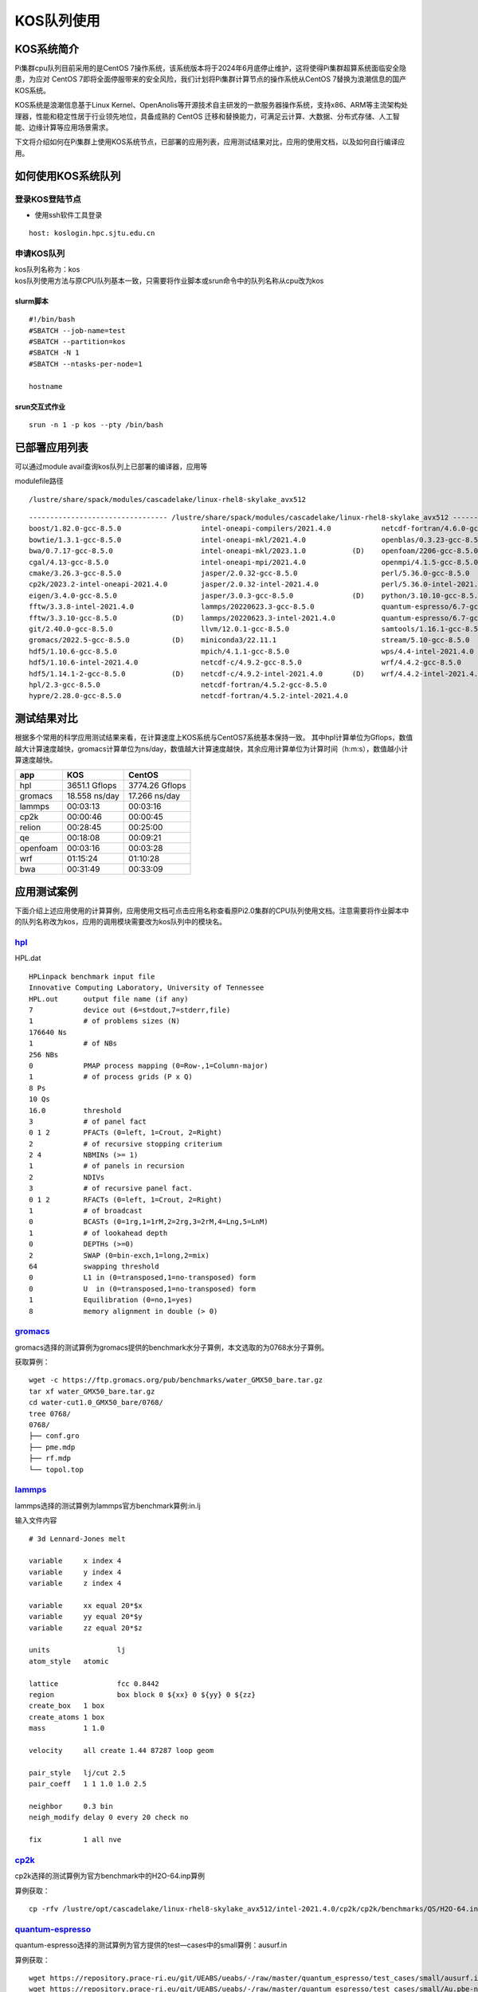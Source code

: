 KOS队列使用
============
KOS系统简介
-------------

Pi集群cpu队列目前采用的是CentOS
7操作系统，该系统版本将于2024年6月底停止维护，这将使得Pi集群超算系统面临安全隐患，为应对
CentOS
7即将全面停服带来的安全风险，我们计划将Pi集群计算节点的操作系统从CentOS
7替换为浪潮信息的国产KOS系统。

KOS系统是浪潮信息基于Linux
Kernel、OpenAnolis等开源技术自主研发的一款服务器操作系统，支持x86、ARM等主流架构处理器，性能和稳定性居于行业领先地位，具备成熟的
CentOS
迁移和替换能力，可满足云计算、大数据、分布式存储、人工智能、边缘计算等应用场景需求。

下文将介绍如何在Pi集群上使用KOS系统节点，已部署的应用列表，应用测试结果对比，应用的使用文档，以及如何自行编译应用。

如何使用KOS系统队列
---------------------

登录KOS登陆节点
~~~~~~~~~~~~~~~~~
-  使用ssh软件工具登录

::

   host: koslogin.hpc.sjtu.edu.cn

申请KOS队列
~~~~~~~~~~~~~~~~~

| kos队列名称为：kos
| kos队列使用方法与原CPU队列基本一致，只需要将作业脚本或srun命令中的队列名称从cpu改为kos

slurm脚本
^^^^^^^^^^

::

   #!/bin/bash
   #SBATCH --job-name=test
   #SBATCH --partition=kos
   #SBATCH -N 1
   #SBATCH --ntasks-per-node=1

   hostname

srun交互式作业
^^^^^^^^^^^^^^

::

   srun -n 1 -p kos --pty /bin/bash

已部署应用列表
---------------

可以通过module avail查询kos队列上已部署的编译器，应用等

modulefile路径

::

   /lustre/share/spack/modules/cascadelake/linux-rhel8-skylake_avx512

::

   --------------------------------- /lustre/share/spack/modules/cascadelake/linux-rhel8-skylake_avx512 ---------------------------------
   boost/1.82.0-gcc-8.5.0                   intel-oneapi-compilers/2021.4.0            netcdf-fortran/4.6.0-gcc-8.5.0          (D)
   bowtie/1.3.1-gcc-8.5.0                   intel-oneapi-mkl/2021.4.0                  openblas/0.3.23-gcc-8.5.0
   bwa/0.7.17-gcc-8.5.0                     intel-oneapi-mkl/2023.1.0           (D)    openfoam/2206-gcc-8.5.0                 (D)
   cgal/4.13-gcc-8.5.0                      intel-oneapi-mpi/2021.4.0                  openmpi/4.1.5-gcc-8.5.0
   cmake/3.26.3-gcc-8.5.0                   jasper/2.0.32-gcc-8.5.0                    perl/5.36.0-gcc-8.5.0
   cp2k/2023.2-intel-oneapi-2021.4.0        jasper/2.0.32-intel-2021.4.0               perl/5.36.0-intel-2021.4.0              (D)
   eigen/3.4.0-gcc-8.5.0                    jasper/3.0.3-gcc-8.5.0              (D)    python/3.10.10-gcc-8.5.0
   fftw/3.3.8-intel-2021.4.0                lammps/20220623.3-gcc-8.5.0                quantum-espresso/6.7-gcc-8.5.0-openblas
   fftw/3.3.10-gcc-8.5.0             (D)    lammps/20220623.3-intel-2021.4.0           quantum-espresso/6.7-gcc-8.5.0          (D)
   git/2.40.0-gcc-8.5.0                     llvm/12.0.1-gcc-8.5.0                      samtools/1.16.1-gcc-8.5.0
   gromacs/2022.5-gcc-8.5.0          (D)    miniconda3/22.11.1                         stream/5.10-gcc-8.5.0
   hdf5/1.10.6-gcc-8.5.0                    mpich/4.1.1-gcc-8.5.0                      wps/4.4-intel-2021.4.0
   hdf5/1.10.6-intel-2021.4.0               netcdf-c/4.9.2-gcc-8.5.0                   wrf/4.4.2-gcc-8.5.0
   hdf5/1.14.1-2-gcc-8.5.0           (D)    netcdf-c/4.9.2-intel-2021.4.0       (D)    wrf/4.4.2-intel-2021.4.0                (D)
   hpl/2.3-gcc-8.5.0                        netcdf-fortran/4.5.2-gcc-8.5.0
   hypre/2.28.0-gcc-8.5.0                   netcdf-fortran/4.5.2-intel-2021.4.0

测试结果对比
--------------

根据多个常用的科学应用测试结果来看，在计算速度上KOS系统与CentOS7系统基本保持一致。
其中hpl计算单位为Gflops，数值越大计算速度越快，gromacs计算单位为ns/day，数值越大计算速度越快，其余应用计算单位为计算时间（h:m:s），数值越小计算速度越快。

+-----------+---------------+----------------+
|app        | KOS           |CentOS          |
+===========+===============+================+
| hpl       | 3651.1 Gflops |3774.26 Gflops  |
+-----------+---------------+----------------+
| gromacs   | 18.558 ns/day | 17.266 ns/day  |
+-----------+---------------+----------------+ 
|lammps     | 00:03:13      | 00:03:16       |  
+-----------+---------------+----------------+
| cp2k      | 00:00:46      | 00:00:45       |
+-----------+---------------+----------------+
|relion     | 00:28:45      | 00:25:00       |
+-----------+---------------+----------------+
| qe        |00:18:08       | 00:09:21       |
+-----------+---------------+----------------+
| openfoam  | 00:03:16      | 00:03:28       | 
+-----------+---------------+----------------+
| wrf       | 01:15:24      | 01:10:28       | 
+-----------+---------------+----------------+
| bwa       | 00:31:49      | 00:33:09       | 
+-----------+---------------+----------------+

应用测试案例
-------------
下面介绍上述应用使用的计算算例，应用使用文档可点击应用名称查看原Pi2.0集群的CPU队列使用文档。注意需要将作业脚本中的队列名称改为kos，应用的调用模块需要改为kos队列中的模块名。

`hpl <https://docs.hpc.sjtu.edu.cn/app/benchtools/hpl.html#id4>`_
~~~~~~~~~~~~~~~~~~~~~~~~~~~~~~~~~~~~~~~~~~~~~~~~~~~~~~~~~~~~~~~~~~~~~~~~~~~
HPL.dat
::

   HPLinpack benchmark input file
   Innovative Computing Laboratory, University of Tennessee
   HPL.out      output file name (if any)
   7            device out (6=stdout,7=stderr,file)
   1            # of problems sizes (N)
   176640 Ns
   1            # of NBs
   256 NBs
   0            PMAP process mapping (0=Row-,1=Column-major)
   1            # of process grids (P x Q)
   8 Ps
   10 Qs
   16.0         threshold
   3            # of panel fact
   0 1 2        PFACTs (0=left, 1=Crout, 2=Right)
   2            # of recursive stopping criterium
   2 4          NBMINs (>= 1)
   1            # of panels in recursion
   2            NDIVs
   3            # of recursive panel fact.
   0 1 2        RFACTs (0=left, 1=Crout, 2=Right)
   1            # of broadcast
   0            BCASTs (0=1rg,1=1rM,2=2rg,3=2rM,4=Lng,5=LnM)
   1            # of lookahead depth
   0            DEPTHs (>=0)
   2            SWAP (0=bin-exch,1=long,2=mix)
   64           swapping threshold
   0            L1 in (0=transposed,1=no-transposed) form
   0            U  in (0=transposed,1=no-transposed) form
   1            Equilibration (0=no,1=yes)
   8            memory alignment in double (> 0)


`gromacs <https://docs.hpc.sjtu.edu.cn/app/engineeringscience/gromacs.html#>`_
~~~~~~~~~~~~~~~~~~~~~~~~~~~~~~~~~~~~~~~~~~~~~~~~~~~~~~~~~~~~~~~~~~~~~~~~~~~~~~~~~~~~~~~~
gromacs选择的测试算例为gromacs提供的benchmark水分子算例，本文选取的为0768水分子算例。

获取算例：  
::

   wget -c https://ftp.gromacs.org/pub/benchmarks/water_GMX50_bare.tar.gz
   tar xf water_GMX50_bare.tar.gz
   cd water-cut1.0_GMX50_bare/0768/
   tree 0768/
   0768/
   ├── conf.gro
   ├── pme.mdp
   ├── rf.mdp
   └── topol.top

`lammps <https://docs.hpc.sjtu.edu.cn/app/engineeringscience/lammps.html#in-lj>`_
~~~~~~~~~~~~~~~~~~~~~~~~~~~~~~~~~~~~~~~~~~~~~~~~~~~~~~~~~~~~~~~~~~~~~~~~~~~~~~~~~~~~~~~~
lammps选择的测试算例为lammps官方benchmark算例:in.lj  

输入文件内容
::

   # 3d Lennard-Jones melt

   variable     x index 4
   variable     y index 4
   variable     z index 4

   variable     xx equal 20*$x
   variable     yy equal 20*$y
   variable     zz equal 20*$z

   units                lj
   atom_style   atomic

   lattice              fcc 0.8442
   region               box block 0 ${xx} 0 ${yy} 0 ${zz}
   create_box   1 box
   create_atoms 1 box
   mass         1 1.0

   velocity     all create 1.44 87287 loop geom

   pair_style   lj/cut 2.5
   pair_coeff   1 1 1.0 1.0 2.5

   neighbor     0.3 bin
   neigh_modify delay 0 every 20 check no

   fix          1 all nve

`cp2k <https://docs.hpc.sjtu.edu.cn/app/engineeringscience/cp2k.html>`_
~~~~~~~~~~~~~~~~~~~~~~~~~~~~~~~~~~~~~~~~~~~~~~~~~~~~~~~~~~~~~~~~~~~~~~~~~~~~~~~~~~~~~~~~
cp2k选择的测试算例为官方benchmark中的H2O-64.inp算例

算例获取：
:: 

   cp -rfv /lustre/opt/cascadelake/linux-rhel8-skylake_avx512/intel-2021.4.0/cp2k/cp2k/benchmarks/QS/H2O-64.inp .

`quantum-espresso <https://docs.hpc.sjtu.edu.cn/app/engineeringscience/quantum-espresso.html>`_
~~~~~~~~~~~~~~~~~~~~~~~~~~~~~~~~~~~~~~~~~~~~~~~~~~~~~~~~~~~~~~~~~~~~~~~~~~~~~~~~~~~~~~~~~~~~~~~~~
quantum-espresso选择的测试算例为官方提供的test—cases中的small算例：ausurf.in

算例获取：
::

   wget https://repository.prace-ri.eu/git/UEABS/ueabs/-/raw/master/quantum_espresso/test_cases/small/ausurf.in
   wget https://repository.prace-ri.eu/git/UEABS/ueabs/-/raw/master/quantum_espresso/test_cases/small/Au.pbe-nd-van.UPF

`openfoam <https://docs.hpc.sjtu.edu.cn/app/engineeringscience/openfoam.html>`_
~~~~~~~~~~~~~~~~~~~~~~~~~~~~~~~~~~~~~~~~~~~~~~~~~~~~~~~~~~~~~~~~~~~~~~~~~~~~~~~~~~~~~~~~~~~~~~~~~
openfoam测试算例选择的是simpleFoam求解器计算摩托车外流场motorBike算例

算例获取：
::

   module load openfoam/2206-gcc-8.5.0
   mkdir openfoamTest1
   cd openfoamTest1
   cp -rv $FOAM_TUTORIALS  ./
   cd ./tutorials/incompressible//simpleFoam/motorBike

`wrf <https://docs.hpc.sjtu.edu.cn/app/engineeringscience/wrf.html>`_
~~~~~~~~~~~~~~~~~~~~~~~~~~~~~~~~~~~~~~~~~~~~~~~~~~~~~~~~~~~~~~~~~~~~~~~~~~~~~~~~~~~~~~~~~~~~~~~~~~

wrf测试算例选择的是模拟2016年10月06日00点至2016年10月08日0点的气象数据

算例获取：
::

   /lustre/opt/contribute/cascadelake/wrf_cmaq/wrf_data
   
   tree wrf_data/
   wrf_data/
   ├── fnl_20161006_00_00.grib2
   ├── fnl_20161006_06_00.grib2
   ├── fnl_20161006_12_00.grib2
   ├── fnl_20161006_18_00.grib2
   ├── fnl_20161007_00_00.grib2
   ├── fnl_20161007_06_00.grib2
   ├── fnl_20161007_12_00.grib2
   ├── fnl_20161007_18_00.grib2
   └── fnl_20161008_00_00.grib2

   geog_data_path:
   /lustre/opt/contribute/cascadelake/wrf_cmaq/geo

`bwa <https://docs.hpc.sjtu.edu.cn/app/bioinformatics/bwa.html>`_
~~~~~~~~~~~~~~~~~~~~~~~~~~~~~~~~~~~~~~~~~~~~~~~~~~~~~~~~~~~~~~~~~~~~~~~~~~~~~~~~~~~~~~~~
bwa选择的测试算例是B17NC_R1.fastq

算例获取：

::

   mkdir ~/bwa && cd ~/bwa
   cp -r /lustre/share/sample/bwa/* ./
   gzip -d B17NC_R1.fastq.gz
   gzip -d B17NC_R2.fastq.gz

`relion <https://docs.hpc.sjtu.edu.cn/app/bioinformatics/relion.html#>`_
~~~~~~~~~~~~~~~~~~~~~~~~~~~~~~~~~~~~~~~~~~~~~~~~~~~~~~~~~~~~~~~~~~~~~~~~~~~~~~~~~~~~~~~~
relion选择的测试算例为人类去铁铁蛋白（apo­ferritin）电镜图像数据集，总计 32933 张图像，数据量 8.1 GB

算例获取：
::

   mkdir relion-test
   cd relion-test
   cp -rfv /lustre/share/samples/kos-samples/relion/apo-ferritin .


编译应用
---------

因为系统版本升级，用户原有编译软件需要重新编译才能使用，编译方式和原先系统流程基本一致，根据需要使用的编译器调用对应模块即可，下面以fftw为例，介绍如何在kos系统上使用gcc和intel两种编译器编译软件。
### 先申请计算节点用于编译

::

   srun -n 1 -p kos --pty /bin/bash

gcc+openmpi
~~~~~~~~~~~~

::

   module load openmpi/4.1.5-gcc-8.5.0

   wget https://fftw.org/pub/fftw/fftw-3.3.8.tar.gz
   tar -xvf fftw-3.3.8.tar.gz
   cd fftw-3.3.8/
   ./configure --prefix=$PWD --enable-mpi --enable-openmp --enable-threads --enable-shared MPICC=mpicc CC=gcc F77=gfortran
   make
   make install

intel-oneapi
~~~~~~~~~~~~~

::

   module load intel-oneapi-compilers/2021.4.0-gcc-8.5.0
   module load intel-oneapi-mpi/2021.4.0-gcc-8.5.0

   wget https://fftw.org/pub/fftw/fftw-3.3.8.tar.gz
   tar -xvf fftw-3.3.8.tar.gz
   cd fftw-3.3.8/
   ./configure --prefix=$PWD --enable-mpi --enable-openmp --enable-threads --enable-shared MPICC=mpiicc CC=icc F77=ifort
   make
   make install

